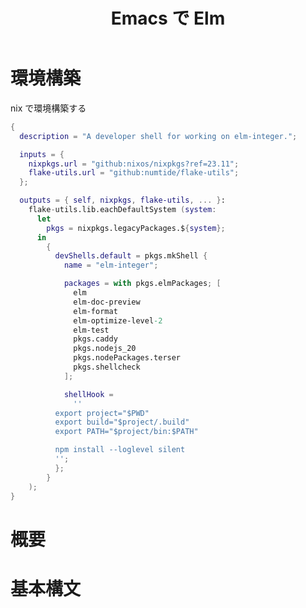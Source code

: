 :PROPERTIES:
:ID:       7EBBA737-A309-4B57-B37F-453499116F53
:END:
#+TITLE: Emacs で Elm

* 環境構築
nix で環境構築する
#+begin_src nix
  {
    description = "A developer shell for working on elm-integer.";

    inputs = {
      nixpkgs.url = "github:nixos/nixpkgs?ref=23.11";
      flake-utils.url = "github:numtide/flake-utils";
    };

    outputs = { self, nixpkgs, flake-utils, ... }:
      flake-utils.lib.eachDefaultSystem (system:
        let
          pkgs = nixpkgs.legacyPackages.${system};
        in
          {
            devShells.default = pkgs.mkShell {
              name = "elm-integer";

              packages = with pkgs.elmPackages; [
                elm
                elm-doc-preview
                elm-format
                elm-optimize-level-2
                elm-test
                pkgs.caddy
                pkgs.nodejs_20
                pkgs.nodePackages.terser
                pkgs.shellcheck
              ];

              shellHook =
                ''
            export project="$PWD"
            export build="$project/.build"
            export PATH="$project/bin:$PATH"

            npm install --loglevel silent
            '';
            };
          }
      );
  }
#+end_src
* 概要
* 基本構文
